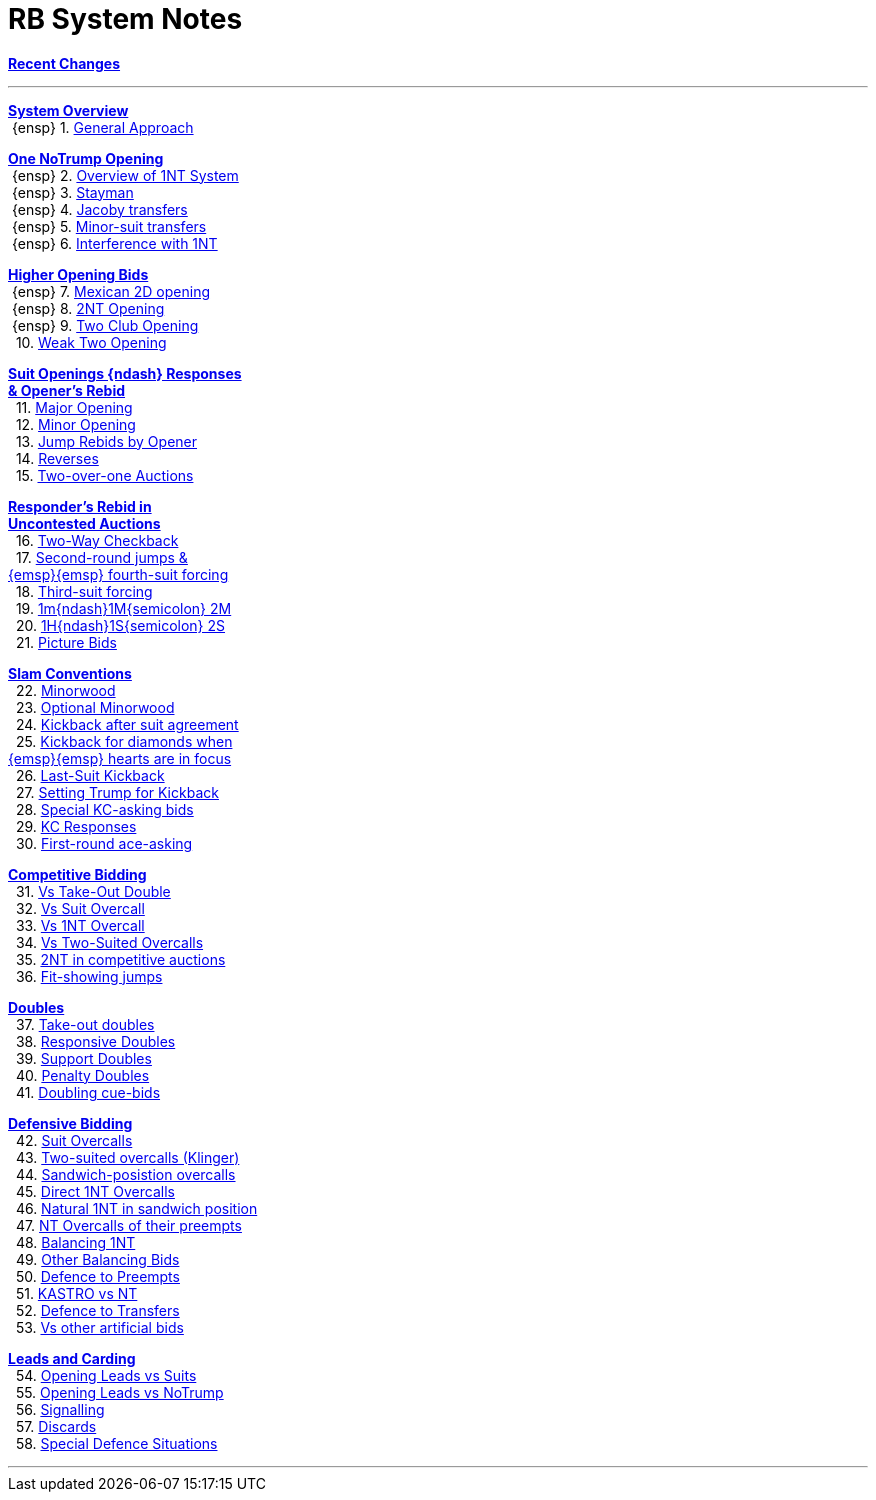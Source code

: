 = RB System Notes

<<system.adoc#, *Recent Changes*>>

'''

<<system.adoc#_system_overview, *System Overview*>> +
{nbsp}{ensp} 1. <<system.adoc#_general_approach,
            General Approach>> +

<<system.adoc#_one_notrump_opening, *One NoTrump Opening*>> +
{nbsp}{ensp} 2. <<system.adoc#_overview_of_1nt_system,
            Overview of 1NT System>> +
{nbsp}{ensp} 3. <<system.adoc#_stayman,
            Stayman>> +
{nbsp}{ensp} 4. <<system.adoc#_jacoby_transfers,
            Jacoby transfers>> +
{nbsp}{ensp} 5. <<system.adoc#_minor_suit_transfers,
            Minor-suit transfers>> +
{nbsp}{ensp} 6. <<system.adoc#_interference_with_1nt,
            Interference with 1NT>> +

<<system.adoc#_higher_opening_bids, *Higher Opening Bids*>> +
{nbsp}{ensp} 7. <<system.adoc#_mexican_2d_opening,
            Mexican 2D opening>> +
{nbsp}{ensp} 8. <<system.adoc#_2nt_opening,
            2NT Opening>> +
{nbsp}{ensp} 9. <<system.adoc#_two_club_opening,
            Two Club Opening>> +
{nbsp} 10. <<system.adoc#_weak_two_opening,
            Weak Two Opening>> +

<<system.adoc#_suit_openings, *Suit Openings {ndash} Responses* +
       *& Opener's Rebid*>> +
{nbsp} 11. <<system.adoc#_major_opening,
            Major Opening>> +
{nbsp} 12. <<system.adoc#_minor_opening,
            Minor Opening>> +
{nbsp} 13. <<system.adoc#_jump_rebids_by_opener,
             Jump Rebids by Opener>> +
{nbsp} 14. <<system.adoc#_reverses,
             Reverses>> +
{nbsp} 15. <<system.adoc#_two_over_one_auctions,
             Two-over-one Auctions>> +

<<system.adoc#_uncontested_auctions, *Responder's Rebid in* +
           *Uncontested Auctions*>> +
{nbsp} 16. <<system.adoc#_2_way_checkback,
             Two-Way Checkback>> +
{nbsp} 17. <<system.adoc#_4th_suit_forcing,
             Second-round jumps & +
	    {emsp}{emsp} fourth-suit forcing>> +
{nbsp} 18. <<system.adoc#_3rd_suit_forcing,
             Third-suit forcing>> +
{nbsp} 19. <<system.adoc#_opener_raises,
             1m{ndash}1M{semicolon} 2M>> +
{nbsp} 20. <<system.adoc#_1h_1s_2s,
             1H{ndash}1S{semicolon} 2S>> +
{nbsp} 21. <<system.adoc#_picture_bids,
             Picture Bids>> +

<<system.adoc#_slam_conventions, *Slam Conventions*>> +
{nbsp} 22. <<system.adoc#_minorwood,
            Minorwood>> +
{nbsp} 23. <<system.adoc#_optional_minorwood,
            Optional Minorwood>> +
{nbsp} 24. <<system.adoc#_kickback_after_suit_agreement,
            Kickback after suit agreement>> +
{nbsp} 25. <<system.adoc#_kickback_diamonds_and_hearts,
            Kickback for diamonds when +
	    {emsp}{emsp} hearts are in focus>> +
{nbsp} 26. <<system.adoc#_last_suit_kickback,
            Last-Suit Kickback>> +
{nbsp} 27. <<system.adoc#_setting_trump_for_kickback,
            Setting Trump for Kickback>> +
{nbsp} 28. <<system.adoc#_special_kc_asking_bids,
            Special KC-asking bids>> +
{nbsp} 29. <<system.adoc#_kc_responses,
            KC Responses>> +
{nbsp} 30. <<system.adoc#_first_round_ace_asking,
            First-round ace-asking>> +

<<system.adoc#_competitive_bidding, *Competitive Bidding*>> +
{nbsp} 31. <<system.adoc#_vs_take_out_double,
            Vs Take-Out Double>> +
{nbsp} 32. <<system.adoc#_vs_suit_overcall,
            Vs Suit Overcall>> +
{nbsp} 33. <<system.adoc#_vs_1nt_overcall,
            Vs 1NT Overcall>> +
{nbsp} 34. <<system.adoc#_vs_two_suited_overcalls,
            Vs Two-Suited Overcalls>> +
{nbsp} 35. <<system.adoc#_2nt_in_comp,
            2NT in competitive auctions>> +
{nbsp} 36. <<system.adoc#_fit_showing_jumps,
            Fit-showing jumps>> +

<<system.adoc#_doubles, *Doubles*>> +
{nbsp} 37. <<system.adoc#_take_out_doubles,
            Take-out doubles>> +
{nbsp} 38. <<system.adoc#_responsive_doubles,
            Responsive Doubles>> +
{nbsp} 39. <<system.adoc#_support_doubles,
            Support Doubles>> +
{nbsp} 40. <<system.adoc#_penalty_doubles,
            Penalty Doubles>> +
{nbsp} 41. <<system.adoc#_doubling_cue_bids,
            Doubling cue-bids>> +

<<system.adoc#_defensive_bidding, *Defensive Bidding*>> +
{nbsp} 42. <<system.adoc#_suit_overcalls,
            Suit Overcalls>> +
{nbsp} 43. <<system.adoc#_klinger,
            Two-suited overcalls (Klinger)>> +
{nbsp} 44. <<system.adoc#_sandwich_position_overcalls,
            Sandwich-posistion overcalls>> +
{nbsp} 45. <<system.adoc#_direct_1nt_overcalls,
            Direct 1NT Overcalls>> +
{nbsp} 46. <<system.adoc#_natural_sandwich_1nt,
            Natural 1NT in sandwich position>> +
{nbsp} 47. <<system.adoc#_nt_overcalls_of_their_preempts,
            NT Overcalls of their preempts>> +
{nbsp} 48. <<system.adoc#_balancing_1nt,
            Balancing 1NT>> +
{nbsp} 49. <<system.adoc#_other_balancing_bids,
            Other Balancing Bids>> +
{nbsp} 50. <<system.adoc#_defence_to_preempts,
            Defence to Preempts>> +
{nbsp} 51. <<system.adoc#_kastro_vs_nt,
            KASTRO vs NT>> +
{nbsp} 52. <<system.adoc#_defence_to_transfers,
            Defence to Transfers>> +
{nbsp} 53. <<system.adoc#_vs_other_artificial_bids,
            Vs other artificial bids>> +

<<system.adoc#_leads_and_carding, *Leads and Carding*>> +
{nbsp} 54. <<system.adoc#_leads_vs_suits,
            Opening Leads vs Suits>> +
{nbsp} 55. <<system.adoc#_leads_vs_notrump,
            Opening Leads vs NoTrump>> +
{nbsp} 56. <<system.adoc#_signalling,
            Signalling>> +
{nbsp} 57. <<system.adoc#_discards,
            Discards>> +
{nbsp} 58. <<system.adoc#_special_defence_situations,
            Special Defence Situations>> +

'''

// <<reminders.adoc#, __Reminders__>>

// <<staging.adoc#, __Potential agreements__>>
